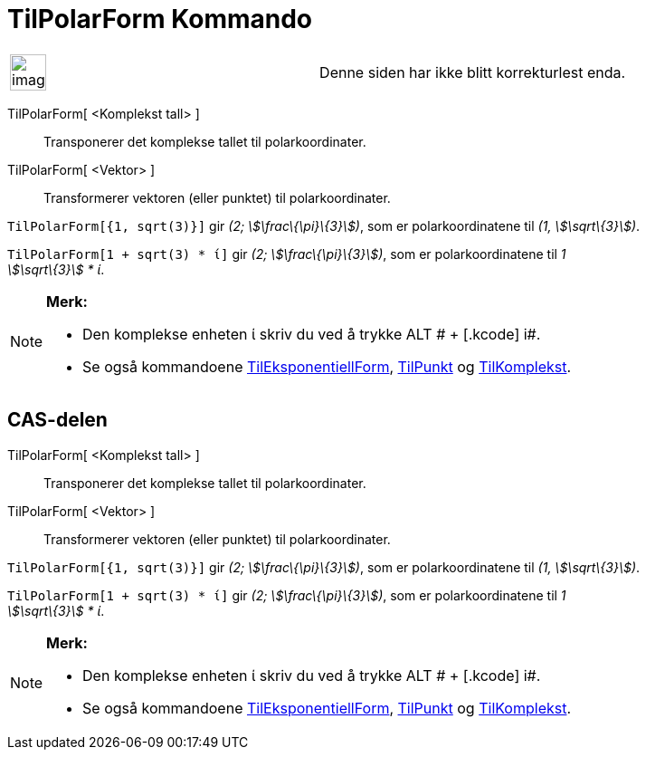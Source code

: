 = TilPolarForm Kommando
:page-en: commands/ToPolar
ifdef::env-github[:imagesdir: /nb/modules/ROOT/assets/images]

[width="100%",cols="50%,50%",]
|===
a|
image:Ambox_content.png[image,width=40,height=40]

|Denne siden har ikke blitt korrekturlest enda.
|===

TilPolarForm[ <Komplekst tall> ]::
  Transponerer det komplekse tallet til polarkoordinater.
TilPolarForm[ <Vektor> ]::
  Transformerer vektoren (eller punktet) til polarkoordinater.

[EXAMPLE]
====

`++TilPolarForm[{1, sqrt(3)}]++` gir _(2; stem:[\frac\{\pi}\{3}])_, som er polarkoordinatene til _(1,
stem:[\sqrt\{3}])_.

====

[EXAMPLE]
====

`++TilPolarForm[1 + sqrt(3) * ί]++` gir _(2; stem:[\frac\{\pi}\{3}])_, som er polarkoordinatene til _1 +
stem:[\sqrt\{3}] * ί_.

====

[NOTE]
====

*Merk:*

* Den komplekse enheten ί skriv du ved å trykke [.kcode]#ALT # + [.kcode]# i#.
* Se også kommandoene xref:/commands/TilEksponentiellForm.adoc[TilEksponentiellForm],
xref:/commands/TilPunkt.adoc[TilPunkt] og xref:/commands/TilKomplekst.adoc[TilKomplekst].

====

== CAS-delen

TilPolarForm[ <Komplekst tall> ]::
  Transponerer det komplekse tallet til polarkoordinater.
TilPolarForm[ <Vektor> ]::
  Transformerer vektoren (eller punktet) til polarkoordinater.

[EXAMPLE]
====

`++TilPolarForm[{1, sqrt(3)}]++` gir _(2; stem:[\frac\{\pi}\{3}])_, som er polarkoordinatene til _(1,
stem:[\sqrt\{3}])_.

====

[EXAMPLE]
====

`++TilPolarForm[1 + sqrt(3) * ί]++` gir _(2; stem:[\frac\{\pi}\{3}])_, som er polarkoordinatene til _1 +
stem:[\sqrt\{3}] * ί_.

====

[NOTE]
====

*Merk:*

* Den komplekse enheten ί skriv du ved å trykke [.kcode]#ALT # + [.kcode]# i#.
* Se også kommandoene xref:/commands/TilEksponentiellForm.adoc[TilEksponentiellForm],
xref:/commands/TilPunkt.adoc[TilPunkt] og xref:/commands/TilKomplekst.adoc[TilKomplekst].

====
